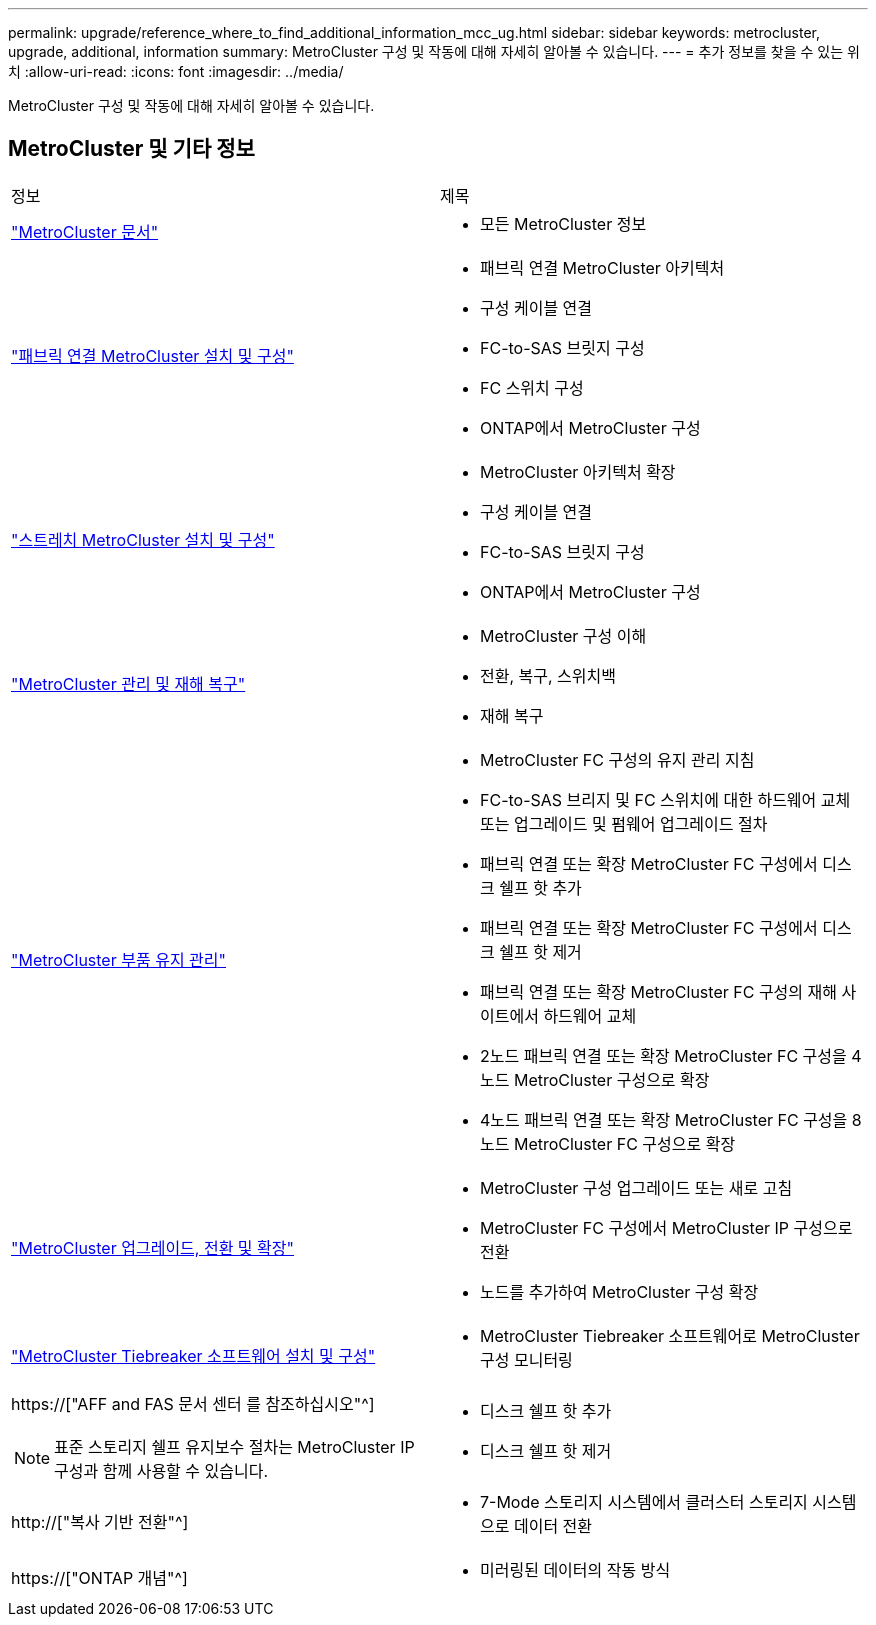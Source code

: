 ---
permalink: upgrade/reference_where_to_find_additional_information_mcc_ug.html 
sidebar: sidebar 
keywords: metrocluster, upgrade, additional, information 
summary: MetroCluster 구성 및 작동에 대해 자세히 알아볼 수 있습니다. 
---
= 추가 정보를 찾을 수 있는 위치
:allow-uri-read: 
:icons: font
:imagesdir: ../media/


[role="lead"]
MetroCluster 구성 및 작동에 대해 자세히 알아볼 수 있습니다.



== MetroCluster 및 기타 정보

|===


| 정보 | 제목 


 a| 
link:../index.html["MetroCluster 문서"]
 a| 
* 모든 MetroCluster 정보




 a| 
link:../install-fc/index.html["패브릭 연결 MetroCluster 설치 및 구성"]
 a| 
* 패브릭 연결 MetroCluster 아키텍처
* 구성 케이블 연결
* FC-to-SAS 브릿지 구성
* FC 스위치 구성
* ONTAP에서 MetroCluster 구성




 a| 
link:../install-stretch/concept_considerations_differences.html["스트레치 MetroCluster 설치 및 구성"]
 a| 
* MetroCluster 아키텍처 확장
* 구성 케이블 연결
* FC-to-SAS 브릿지 구성
* ONTAP에서 MetroCluster 구성




 a| 
link:../disaster-recovery/concept_dr_workflow.html["MetroCluster 관리 및 재해 복구"]
 a| 
* MetroCluster 구성 이해
* 전환, 복구, 스위치백
* 재해 복구




 a| 
link:../maintain/index.html["MetroCluster 부품 유지 관리"]
 a| 
* MetroCluster FC 구성의 유지 관리 지침
* FC-to-SAS 브리지 및 FC 스위치에 대한 하드웨어 교체 또는 업그레이드 및 펌웨어 업그레이드 절차
* 패브릭 연결 또는 확장 MetroCluster FC 구성에서 디스크 쉘프 핫 추가
* 패브릭 연결 또는 확장 MetroCluster FC 구성에서 디스크 쉘프 핫 제거
* 패브릭 연결 또는 확장 MetroCluster FC 구성의 재해 사이트에서 하드웨어 교체
* 2노드 패브릭 연결 또는 확장 MetroCluster FC 구성을 4노드 MetroCluster 구성으로 확장
* 4노드 패브릭 연결 또는 확장 MetroCluster FC 구성을 8노드 MetroCluster FC 구성으로 확장




 a| 
link:../upgrade/concept_choosing_an_upgrade_method_mcc.html["MetroCluster 업그레이드, 전환 및 확장"]
 a| 
* MetroCluster 구성 업그레이드 또는 새로 고침
* MetroCluster FC 구성에서 MetroCluster IP 구성으로 전환
* 노드를 추가하여 MetroCluster 구성 확장




 a| 
link:../tiebreaker/concept_overview_of_the_tiebreaker_software.html["MetroCluster Tiebreaker 소프트웨어 설치 및 구성"]
 a| 
* MetroCluster Tiebreaker 소프트웨어로 MetroCluster 구성 모니터링




 a| 
https://["AFF and FAS 문서 센터 를 참조하십시오"^]


NOTE: 표준 스토리지 쉘프 유지보수 절차는 MetroCluster IP 구성과 함께 사용할 수 있습니다.
 a| 
* 디스크 쉘프 핫 추가
* 디스크 쉘프 핫 제거




 a| 
http://["복사 기반 전환"^]
 a| 
* 7-Mode 스토리지 시스템에서 클러스터 스토리지 시스템으로 데이터 전환




 a| 
https://["ONTAP 개념"^]
 a| 
* 미러링된 데이터의 작동 방식


|===